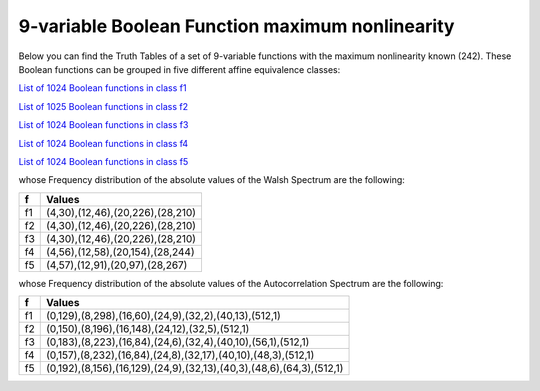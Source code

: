 ************************************************
9-variable Boolean Function maximum nonlinearity
************************************************

Below you can find the Truth Tables of a set of 9-variable functions with the maximum nonlinearity known (242). These Boolean functions can be grouped in five different affine equivalence classes:

`List of 1024 Boolean functions in class f1 <https://raw.githubusercontent.com/jacubero/VBF/master/nl-9/1.txt>`_

`List of 1025 Boolean functions in class f2 <https://raw.githubusercontent.com/jacubero/VBF/master/nl-9/2.txt>`_

`List of 1024 Boolean functions in class f3 <https://raw.githubusercontent.com/jacubero/VBF/master/nl-9/3.txt>`_

`List of 1024 Boolean functions in class f4 <https://raw.githubusercontent.com/jacubero/VBF/master/nl-9/4.txt>`_

`List of 1024 Boolean functions in class f5 <https://raw.githubusercontent.com/jacubero/VBF/master/nl-9/5.txt>`_

whose Frequency distribution of the absolute values of the Walsh Spectrum are the following:

+----+----------------------------------+
| f  | Values 		         	|
+====+==================================+
| f1 | (4,30),(12,46),(20,226),(28,210) |
+----+----------------------------------+
| f2 | (4,30),(12,46),(20,226),(28,210) |
+----+----------------------------------+
| f3 | (4,30),(12,46),(20,226),(28,210) |
+----+----------------------------------+
| f4 | (4,56),(12,58),(20,154),(28,244) |
+----+----------------------------------+
| f5 | (4,57),(12,91),(20,97),(28,267)  |
+----+----------------------------------+

whose Frequency distribution of the absolute values of the Autocorrelation Spectrum are the following:

+----+----------------------------------------------------------------------+
| f  | Values                                                               |
+====+======================================================================+
| f1 | (0,129),(8,298),(16,60),(24,9),(32,2),(40,13),(512,1)                |
+----+----------------------------------------------------------------------+
| f2 | (0,150),(8,196),(16,148),(24,12),(32,5),(512,1)                      |
+----+----------------------------------------------------------------------+
| f3 | (0,183),(8,223),(16,84),(24,6),(32,4),(40,10),(56,1),(512,1)         |
+----+----------------------------------------------------------------------+
| f4 | (0,157),(8,232),(16,84),(24,8),(32,17),(40,10),(48,3),(512,1)        |
+----+----------------------------------------------------------------------+
| f5 | (0,192),(8,156),(16,129),(24,9),(32,13),(40,3),(48,6),(64,3),(512,1) |
+----+----------------------------------------------------------------------+

